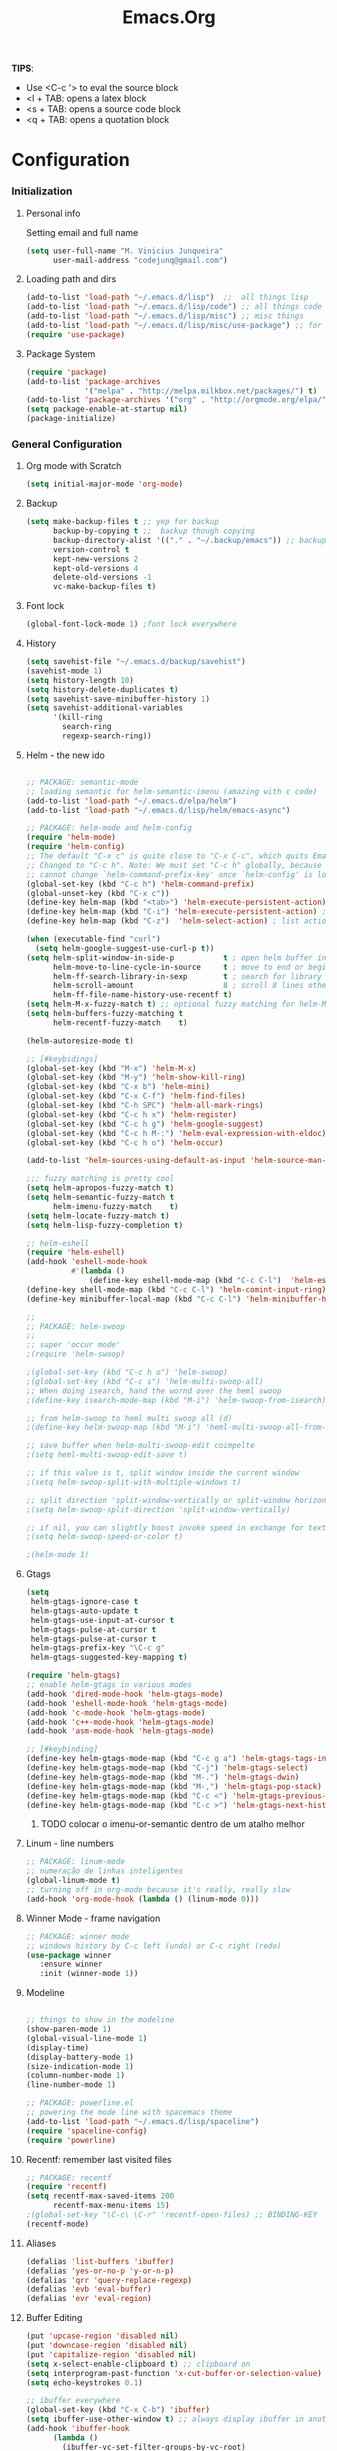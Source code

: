 #+TITLE: Emacs.Org
*TIPS*:
 - Use <C-c '> to eval the source block
 - <l + TAB: opens a latex block
 - <s + TAB: opens a source code block
 - <q + TAB: opens a quotation block
* Configuration
*** Initialization
**** Personal info
	 Setting email and full name
#+BEGIN_SRC emacs-lisp
(setq user-full-name "M. Vinicius Junqueira"
      user-mail-address "codejunq@gmail.com")
#+END_SRC
**** Loading path and dirs
#+BEGIN_SRC emacs-lisp
(add-to-list 'load-path "~/.emacs.d/lisp")  ;;  all things lisp
(add-to-list 'load-path "~/.emacs.d/lisp/code") ;; all things code
(add-to-list 'load-path "~/.emacs.d/lisp/misc") ;; misc things
(add-to-list 'load-path "~/.emacs.d/lisp/misc/use-package") ;; for use package
(require 'use-package)
#+END_SRC
**** Package System
#+BEGIN_SRC emacs-lisp
  (require 'package)
  (add-to-list 'package-archives
               '("melpa" . "http://melpa.milkbox.net/packages/") t)
  (add-to-list 'package-archives '("org" . "http://orgmode.org/elpa/") t)
  (setq package-enable-at-startup nil)
  (package-initialize)
#+END_SRC

*** General Configuration
**** Org mode with Scratch
#+BEGIN_SRC emacs-lisp
(setq initial-major-mode 'org-mode)
#+END_SRC

**** Backup
#+BEGIN_SRC emacs-lisp
  (setq make-backup-files t ;; yep for backup
        backup-by-copying t ;;  backup though copying
        backup-directory-alist '(("." . "~/.backup/emacs")) ;; backup directory
        version-control t
        kept-new-versions 2
        kept-old-versions 4
        delete-old-versions -1
        vc-make-backup-files t)

#+END_SRC

**** Font lock
#+begin_src emacs-lisp
  (global-font-lock-mode 1) ;font lock everywhere
#+end_src

**** History
#+BEGIN_SRC emacs-lisp
(setq savehist-file "~/.emacs.d/backup/savehist")
(savehist-mode 1)
(setq history-length 10)
(setq history-delete-duplicates t)
(setq savehist-save-minibuffer-history 1)
(setq savehist-additional-variables
	  '(kill-ring
		search-ring
		regexp-search-ring))
#+END_SRC
**** Helm - the new ido
#+BEGIN_SRC emacs-lisp

;; PACKAGE: semantic-mode
;; loading semantic for helm-semantic-imenu (amazing with c code)
(add-to-list 'load-path "~/.emacs.d/elpa/helm")
(add-to-list 'load-path "~/.emacs.d/lisp/helm/emacs-async")

;; PACKAGE: helm-mode and helm-config
(require 'helm-mode)
(require 'helm-config)
;; The default "C-x c" is quite close to "C-x C-c", which quits Emacs.
;; Changed to "C-c h". Note: We must set "C-c h" globally, because we
;; cannot change `helm-command-prefix-key' once `helm-config' is loaded.
(global-set-key (kbd "C-c h") 'helm-command-prefix)
(global-unset-key (kbd "C-x c"))
(define-key helm-map (kbd "<tab>") 'helm-execute-persistent-action) ; rebind tab to run persistent action
(define-key helm-map (kbd "C-i") 'helm-execute-persistent-action) ; make TAB works in terminal
(define-key helm-map (kbd "C-z")  'helm-select-action) ; list actions using C-z

(when (executable-find "curl")
  (setq helm-google-suggest-use-curl-p t))
(setq helm-split-window-in-side-p           t ; open helm buffer inside current window, not occupy whole other window
	  helm-move-to-line-cycle-in-source     t ; move to end or beginning of source when reaching top or bottom of source.
	  helm-ff-search-library-in-sexp        t ; search for library in `require' and `declare-function' sexp.
	  helm-scroll-amount                    8 ; scroll 8 lines other window using M-<next>/M-<prior>
	  helm-ff-file-name-history-use-recentf t)
(setq helm-M-x-fuzzy-match t) ;; optional fuzzy matching for helm-M-x
(setq helm-buffers-fuzzy-matching t
	  helm-recentf-fuzzy-match    t)

(helm-autoresize-mode t)

;; [#keybidings]
(global-set-key (kbd "M-x") 'helm-M-x)
(global-set-key (kbd "M-y") 'helm-show-kill-ring)
(global-set-key (kbd "C-x b") 'helm-mini)
(global-set-key (kbd "C-x C-f") 'helm-find-files)
(global-set-key (kbd "C-h SPC") 'helm-all-mark-rings)
(global-set-key (kbd "C-c h x") 'helm-register)
(global-set-key (kbd "C-c h g") 'helm-google-suggest)
(global-set-key (kbd "C-c h M-:") 'helm-eval-expression-with-eldoc)
(global-set-key (kbd "C-c h o") 'helm-occur)

(add-to-list 'helm-sources-using-default-as-input 'helm-source-man-pages)

;;; fuzzy matching is pretty cool
(setq helm-apropos-fuzzy-match t)
(setq helm-semantic-fuzzy-match t
	  helm-imenu-fuzzy-match    t)
(setq helm-locate-fuzzy-match t)
(setq helm-lisp-fuzzy-completion t)

;; helm-eshell
(require 'helm-eshell)
(add-hook 'eshell-mode-hook
		  #'(lambda ()
			  (define-key eshell-mode-map (kbd "C-c C-l")  'helm-eshell-history)))
(define-key shell-mode-map (kbd "C-c C-l") 'helm-comint-input-ring)
(define-key minibuffer-local-map (kbd "C-c C-l") 'helm-minibuffer-history)

;;
;; PACKAGE: helm-swoop
;;
;; super 'occur mode'
;(require 'helm-swoop)

;(global-set-key (kbd "C-c h o") 'helm-swoop)
;(global-set-key (kbd "C-c s") 'helm-multi-swoop-all)
;; When doing isearch, hand the wornd over the heml swoop
;(define-key isearch-mode-map (kbd "M-i") 'helm-swoop-from-isearch)

;; from helm-swoop to heml multi swoop all (d)
;(define-key helm-swoop-map (kbd "M-i") 'heml-multi-swoop-all-from-hel-swoop)

;; save buffer when helm-multi-swoop-edit coimpelte
;(setq heml-multi-swoop-edit-save t)

;; if this value is t, split window inside the current window
;(setq helm-swoop-split-with-multiple-windows t)

;; split direction 'split-window-vertically or split-window horizontally
;(setq helm-swoop-split-direction 'split-window-vertically)

;; if nil, you can slightly boost invoke speed in exchange for text color
;(setq helm-swoop-speed-or-color t)

;(helm-mode 1)

#+END_SRC
**** Gtags
 #+BEGIN_SRC emacs-lisp
(setq
 helm-gtags-ignore-case t
 helm-gtags-auto-update t
 helm-gtags-use-input-at-cursor t
 helm-gtags-pulse-at-cursor t
 helm-gtags-pulse-at-cursor t
 helm-gtags-prefix-key "\C-c g"
 helm-gtags-suggested-key-mapping t)

(require 'helm-gtags)
;; enable helm-gtags in various modes
(add-hook 'dired-mode-hook 'helm-gtags-mode)
(add-hook 'eshell-mode-hook 'helm-gtags-mode)
(add-hook 'c-mode-hook 'helm-gtags-mode)
(add-hook 'c++-mode-hook 'helm-gtags-mode)
(add-hook 'asm-mode-hook 'helm-gtags-mode)

;; [#keybinding]
(define-key helm-gtags-mode-map (kbd "C-c g a") 'helm-gtags-tags-in-this-function)
(define-key helm-gtags-mode-map (kbd "C-j") 'helm-gtags-select)
(define-key helm-gtags-mode-map (kbd "M-.") 'helm-gtags-dwin)
(define-key helm-gtags-mode-map (kbd "M-,") 'helm-gtags-pop-stack)
(define-key helm-gtags-mode-map (kbd "C-c <") 'helm-gtags-previous-history)
(define-key helm-gtags-mode-map (kbd "C-c >") 'helm-gtags-next-history)

#+END_SRC
****** TODO colocar o imenu-or-semantic dentro de um atalho melhor
**** Linum - line numbers
#+BEGIN_SRC emacs-lisp
;; PACKAGE: linum-mode
;; numeração de linhas inteligentes
(global-linum-mode t)
;; turning off in org-mode because it's really, really slow
(add-hook 'org-mode-hook (lambda () (linum-mode 0)))
#+END_SRC
**** Winner Mode - frame navigation

#+BEGIN_SRC emacs-lisp
;; PACKAGE: winner mode
;; windows history by C-c left (undo) or C-c right (redo)
(use-package winner
   :ensure winner
   :init (winner-mode 1))
#+END_SRC

**** Modeline
#+BEGIN_SRC emacs-lisp

;; things to show in the modeline
(show-paren-mode 1)
(global-visual-line-mode 1)
(display-time)
(display-battery-mode 1)
(size-indication-mode 1)
(column-number-mode 1)
(line-number-mode 1)

;; PACKAGE: powerline.el
;; powering the mode line with spacemacs theme
(add-to-list 'load-path "~/.emacs.d/lisp/spaceline")
(require 'spaceline-config)
(require 'powerline)
#+END_SRC
**** Recentf: remember last visited files
#+BEGIN_SRC emacs-lisp
;; PACKAGE: recentf
(require 'recentf)
(setq recentf-max-saved-items 200
	  recentf-max-menu-items 15)
;(global-set-key "\C-c\ \C-r" 'recentf-open-files) ;; BINDING-KEY
(recentf-mode)
#+END_SRC
**** Aliases
#+BEGIN_SRC emacs-lisp
(defalias 'list-buffers 'ibuffer)
(defalias 'yes-or-no-p 'y-or-n-p)
(defalias 'qrr 'query-replace-regexp)
(defalias 'evb 'eval-buffer)
(defalias 'evr 'eval-region)
#+END_SRC
**** Buffer Editing
#+BEGIN_SRC emacs-lisp
(put 'upcase-region 'disabled nil)
(put 'downcase-region 'disabled nil)
(put 'capitalize-region 'disabled nil)
(setq x-select-enable-clipboard t) ;; clipboard on
(setq interprogram-past-function 'x-cut-buffer-or-selection-value)
(setq echo-keystrokes 0.1)

;; ibuffer everywhere
(global-set-key (kbd "C-x C-b") 'ibuffer)
(setq ibuffer-use-other-window t) ;; always display ibuffer in another window
(add-hook 'ibuffer-hook
	  (lambda ()
		(ibuffer-vc-set-filter-groups-by-vc-root)
		(unless (eq ibuffer-sorting-mode 'alphabetic)
		  (ibuffer-do-sort-by-alphabetic))))

(setq ibuffer-formats
	  '((mark modified read-only vc-status-mini " "
		  (name 18 18 :left :elide)
		  " "
		  (size 9 -1 :right)
		  " "
		  (mode 16 16 :left :elide)
		  " "
		  (vc-status 16 16 :left)
		  " "
		  filename-and-process)))

#+END_SRC

**** Shell pop
#+BEGIN_SRC emacs-lisp
;; PACKAGE: shell-pop.el
;; terminal popup (:

(setq multi-term-program "/bin/zsh")
(add-hook 'term-mode-hook
		  (lambda ()
			(setq term-buffer-maximum-size 10000)))
(add-hook 'term-mode-hook
		  (lambda ()
			(setq show-trailing-whitespace nil)
			))

(autoload 'multi-term "multi-term" nil t)
(autoload 'multi-term-next "multi-term" nil t)
(defcustom term-unbind-key-list
  '("C-z" "C-x" "C-c" "C-h" "C-y" "<ESC>")
  "The key list that will need to be unbind."
  :type 'list
  :group 'multi-term)
(defcustom term-bind-key-alist
  '(
	("C-c C-c" . term-interrupt-subjob)
	("C-p" . previous-line)
	("C-n" . next-line)
	("C-s" . isearch-forward)
	("C-r" . isearch-backward)
	("C-m" . term-send-raw)
	("M-f" . term-send-forward-word)
	("M-b" . term-send-backward-word)
	("M-o" . term-send-backspace)
	("M-p" . term-send-up)
	("M-n" . term-send-down)
	("M-M" . term-send-forward-kill-word)
	("M-N" . term-send-backward-kill-word)
	("M-r" . term-send-reverse-search-history)
	("M-," . term-send-input)
	("M-." . comint-dynamic-complete))
  "The key alist that will need to be bind.
If you do not like default setup, modify it, with (KEY . COMMAND) format."
  :type 'alist
  :group 'multi-term)

(add-hook 'term-mode-hook
		  (lambda ()
			(define-key term-raw-map (kbd "C-y") 'term-paste)))

(require 'shell-pop)
(custom-set-variables
 ;; custom-set-variables was added by Custom.
 ;; If you edit it by hand, you could mess it up, so be careful.
 ;; Your init file should contain only one such instance.
 ;; If there is more than one, they won't work right.
 '(shell-pop-default-directory "/Users/kyagi/git")
 '(shell-pop-shell-type (quote ("multi-term" "*multi-term*" (lambda nil (ansi-term shell-pop-term-shell)))))
 '(shell-pop-term-shell "/bin/zsh")
 '(shell-pop-universal-key "C-c t")       ;ATALHO QUE EU VOU USAR (como nao sei se vou usar muito porque nao tem tab completion, entao fica nesse, C-t eh muito pessoal)
 '(shell-pop-window-size 30)
 '(shell-pop-full-span t)
 '(shell-pop-window-position "top"))
;; o pacote assim eh bao demais hein (poderia ter um para capturar ideias)
;; tipo um org capture
;; PRECISO VER: nao possui tab completion, pode ser um projeto
;; que para que eu traga um tab completion nesse term no emacs
#+END_SRC
**** Electric Pair: auto complete for 'pars chars'

#+BEGIN_SRC emacs-lisp
;; PACKAGE: eletric-pair.mode
;; Auto-complete of symbols like (), {}, []
;(electric-pair-mode 1) ;; novo auto pair
;; make electric-pair-mode work on more brackets
(setq electric-pair-pairs '(
							(?\" . ?\")
							(?\{ . ?\})
							) )
#+END_SRC

**** Uniquify: unique buffer names
#+BEGIN_SRC emacs-lisp
(use-package uniquify
  :config
  (setq uniquify-buffer-name-style 'post-forward-angle-brackets))
#+END_SRC

**** Abbrevs

#+BEGIN_SRC emacs-lisp
(setq abbrev-file-name "~/.emacs.d/data/abbrev_defs") ;; database of abbrevs
(setq abbrev-mode t
	  save-abbrevs t)
(when (file-exists-p abbrev-file-name)
  (quietly-read-abbrev-file))
(add-hook 'kill-emacs-hook
		  'write-abbrev-file)
;; hippie-expand is as better version of dabbrev-expand.
;; While dabbrev-expand searches fo words you already types, in current;; buffers and others buffer , hippie-expands includes more sources.
;; such as filenames. kill ring...
(global-set-key (kbd "M-/") 'hippie-expand) ;; replace dabbrev-expand
(setq
 hippie-expand-try-functions-list
 '(try-expand-dabbrev ;; try to expand word dynamically, searching the current buffer.
   try-expand-dabbrev-all-buffers ;; try to expand word dynamically, searching all other buffers
   try-expand-dabbrev-from-kill ;; try to expand word dynamically, searching the kill ring
   try-complete-file-name-partially ;; try to compelte text as a file name, as many characters as unique
   try-complete-file-name ;; tryu to complete text as file name.
   try-expand-all-abbrevs ;; try to expand word before point according ot all abbrev tables
   try-expand-list ;; try to coimplete the cuyrrent line to an entire line in the buffer
   try-expand-line ;; try to complete teh current line to an entire line in the buffer
   try-complete-lisp-symbol-partially ;; try to coimplete as an emacs lisp symbol,
   try-complete-lisp-symbol))

(require 'expand-region)
(global-key-binding (kbd "M-m") 'er/expand-region)
#+END_SRC
**** Undo Tree
#+BEGIN_SRC emacs-lisp
;; PACKAGE: undo-tree
;; visualize all the undo things done in a buffer in a tree view like
  (use-package undo-tree
	:ensure undo-tree
	:diminish undo-tree-mode
	:init
	(progn
	  (global-undo-tree-mode)
	  (setq undo-tree-visualizer-timestamps t)
	  (setq undo-tree-visualizer-diff t)))
#+END_SRC
**** Terminal Configuration
#+BEGIN_SRC emacs-lisp
(add-hook 'term-mode-hook       ;because of autopair
  #'(lambda () (setq autopair-dont-activate t)))
#+END_SRC
**** Dimish: less names in modeline
#+BEGIN_SRC emacs-lisp
(when (require 'diminish nil 'noerror)
  (eval-after-load "yas"
	'(diminish 'yas/minor-mode "yaS"))
  (eval-after-load "autopair"
	'(diminish 'autopair-mode "()")))
(eval-after-load 'simple
	'(progn
	   ;; diminish auto-fill-mode
	   (diminish 'auto-fill-function)
	   (diminish 'visual-line-mode)))
(when (require 'diminish nil 'noerror)
  (eval-after-load "company"
	  '(diminish 'company-mode "comp"))
  (eval-after-load "abbrev"
	'(diminish 'abbrev-mode "abbrv"))
 (eval-after-load "helm"
	'(diminish 'helm-mode "helm"))
 (eval-after-load "Irony"
	'(diminish 'irony-mode "iry"))
(add-hook 'emacs-lisp-mode-hook
  (lambda()
	(setq mode-name "el")))
(add-hook 'auto-fill-mode-hook
  (lambda()
	(setq mode-name "fill"))))
#+END_SRC
**** Highlight ()
#+BEGIN_SRC emacs-lisp
	 (add-hook 'highlight-parentheses-mode-hook
		  '(lambda ()
			 (setq autopair-handle-action-fns
				   (append
					(if autopair-handle-action-fns
						autopair-handle-action-fns
					  '(autopair-default-handle-action))
					'((lambda (action pair pos-before)
						(hl-paren-color-update)))))))

(define-globalized-minor-mode global-highlight-parentheses-mode
  highlight-parentheses-mode
  (lambda ()
	(highlight-parentheses-mode t))
  global-highlight-parentheses-mode t)
#+END_SRC

**** CTags
#+BEGIN_SRC emacs-lisp
 (setq path-to-ctags "/usr/bin/ctags"); <-- your ctags path here
  (defun create-tags (dir-name)
	 "Create tags file."
	 (interactive "DDirectory: ")
	 (eshell-command
	  (format "find %s -type f -name \"*.[ch]\" | etags -" dir-name)))

(defadvice find-tag (around refresh-etags activate)
   "Rerun etags and reload tags if tag not found and redo find-tag.
   If buffer is modified, ask about save before running etags."
  (let ((extension (file-name-extension (buffer-file-name))))
	(condition-case err
	ad-do-it
	  (error (and (buffer-modified-p)
		  (not (ding))
		  (y-or-n-p "Buffer is modified, save it? ")
		  (save-buffer))
		 (er-refresh-etags extension)
		 ad-do-it))))

  (defun er-refresh-etags (&optional extension)
  "Run etags on all peer files in current dir and reload them silently."
  (interactive)
  (shell-command (format "etags *.%s" (or extension "el")))
  (let ((tags-revert-without-query t))  ; don't query, revert silently
	(visit-tags-table default-directory nil)))
#+END_SRC
**** Visual Bookmarks using mouse
#+BEGIN_SRC emacs-lisp
;; PACKAGE: bm
;; visual bookmarks
(require 'bm)
;; um clica na margem (onde tem o número de linha) e bookmark aquela linha
;; utiliza o botão de rolagem do mouse para andar entre os bookmarks.
(global-set-key (kbd "<left-fringe> <mouse-5>") 'bm-next-mouse)
(global-set-key (kbd "<left-fringe> <mouse-4>") 'bm-previous-mouse)
(global-set-key (kbd "<left-fringe> <mouse-1>") 'bm-toggle-mouse)
#+END_SRC
**** Clipboard
#+BEGIN_SRC emacs-lisp
;; Save whatever’s in the current (system) clipboard before
;; replacing it with the Emacs’ text.
;; https://github.com/dakrone/eos/blob/master/eos.org
(setq save-interprogram-paste-before-kill t)
#+END_SRC
**** Desktop Save
	 saving the last frame/windows/buffers configurations
#+BEGIN_SRC emacs-lisp

;; from https://github.com/dakrone/eos/blob/master/eos-core.org
(desktop-save-mode 1)
(setq desktop-restore-eager 1)
(setq desktop-files-not-to-save "\\(^/[^/:]*:\\|(ftp)$\\|KILL\\)")
(setq desktop-restore-frames nil)
#+END_SRC
**** goodbye, suspend fucking frame
#+BEGIN_SRC emacs-lisp

(global-unset-key (kbd "C-z"))

(global-set-key (kbd "C-z C-z") 'my-suspend-frame)

(defun my-suspend-frame ()
  "In a GUI environment, do nothing; otherwise `suspend-frame'."
  (interactive)
  (if (display-graphic-p)
      (message "suspend-frame disabled for graphical displays.")
    (suspend-frame)))
#+END_SRC

*** Editing file
**** Searching
#+BEGIN_SRC emacs-lisp
 (setq search-default-mode #'char-fold-to-regexp)
#+END_SRC
**** Align by whitespace
#+BEGIN_SRC emacs-lisp
(defun align-whitespace (start end)
  "Align columns by whitespace"
  (interactive "r")
  (align-regexp start end
				"\\(\\s-*\\)\\s-" 1 0 t))
#+END_SRC
**** Mark Ring
#+BEGIN_SRC emacs-lisp
(setq global-mark-ring-max 5000
	  mark-ring-max 5000
	  mode-require-final-newline t
	  )
#+END_SRC
**** Indentation e newline

#+BEGIN_SRC emacs-lisp
(setq c-default-style "linux";; linux style baby
		c-basic-offset 4
		tab-width      4)
;;(global-set-key (kbd "RET") 'newline-and-indent)

;; PACKAGE: clean-indent-mode
;; remove tralling whitespace
(require 'clean-aindent-mode)
(add-hook 'prog-mode-hook 'clean-aindent-mode)

;; PACKAGE: dtrt-indent
;; maitain indentation for files
(require 'dtrt-indent)
(dtrt-indent-mode 1)
(setq dtrt-indent-verbosity 0)          ;turn off anoying message about identation

;; PACKAGE: ws-butler
(require 'ws-butler)
(add-hook 'c-mode-common-hook 'ws-butler-mode)

;; show unncessary whitespace that can mess up your diff
(add-hook 'prog-mode-hook
(lambda () (interactive) (setq show-trailing-whitespace 1)))

;; set appearance of a tab that is represented by 4 spaces
(setq-default tab-width 4)
(delete-selection-mode)
#+END_SRC
**** Kill ring
#+BEGIN_SRC emacs-lisp
(setq kill-ring-max 5000                     ;increase kill ring capacity
	  kill-whole-line t
	  )                     ;if NIL, kil lwhole line and ove the next line up
#+END_SRC

**** Defuns editing text files
#+BEGIN_SRC emacs-lisp
  (defcustom prelude-indent-sensitive-modes
    '(coffee-mode python-mode slim-mode haml-mode yalm-mode)
    "Modes for whith auto-indenting is suppressed."
    :type 'list)

  (defun indent-region-or-buffer ()
    "Indent a region if selected, otherwise the whole buffer."
    (interactive)
    (unless (member major-mode prelude-indent-sensitive-modes)
      (save-excursion
        (if (region-active-p)
            (progn
              (indent-region (region-beginning) (region-end))
              (message "Indented selected region"))
          (progn
            (indent-buffer)
            (message "Indented Buffer.")))
        (whitespace-cleanup))))

  (defun kill-default-buffer ()
    "Kill the currently active buffer -- set to C-x so that users are not asked which buffer they want to kill."
    (interactive)
    (let (kill-buffer-query-functions) (kill-buffer)))

  ;;smart openline
  (defun prelude-smart-open-line (arg)
    "Insert an empty line after the current line.
   Position the cursor at its beginning, according to the current mode
   With a prefix ARG open line above the current line."
    (interactive "P")
    (if arg
        (prelude-smart-open-line-above)
      (progn
        (move-end-of-line nil)
        (newline-and-indent))))

;; [#keybinding]
  (global-set-key (kbd "C-c i") 'indent-region-or-buffer)
  (global-set-key (kbd "C-x k") 'kill-default-buffer)
  (global-set-key (kbd "C-o") 'prelude-smart-open-line)

#+END_SRC
sda
**** :OFF: yank highlight
	  :OFF: its broken
#+BEGIN_SRC emacs-lisp
;; Package for when you yank (paste) something, the yanked (pasted) region will be highlighted
;;(require 'volatile-highlights)
;;(volatile-highlights-mode t)
#+END_SRC

**** Smart parens
#+BEGIN_SRC emacs-lisp
;; PACKAGE: smartparens-config
(require 'smartparens-config)
(setq sp-base-key-bindings 'paredit)
(setq sp-autoskip-closing-pair 'always)
(setq sp-hybrid-kill-entire-symbol nil)
(sp-use-smartparens-bindings)
(show-smartparens-global-mode +1)
(smartparens-global-mode 1)

;; whenr press RET, the curly braces automatically
;; add another newline
(sp-with-modes '(c-mode c++mode)
			   (sp-local-pair "{" nil :post-handlers '(("||\n[i]" "RET")))
			   (sp-local-pair "/*" "*/" :post-handlers '((" | " "SPC")
															 ("* ||\n[i]" "RET"))))



#+END_SRC

**** Revert Mode - para quando merda acontece
#+BEGIN_SRC emacs-lisp
(global-auto-revert-mode)
#+END_SRC
**** Highlight current line
#+BEGIN_SRC emacs-lisp
(global-hl-line-mode)
#+END_SRC
**** Multiples cursors
#+BEGIN_SRC emacs-lisp
;; PACKAGE: multiple-cursors with mouse-
(require 'multiple-cursors)
(global-unset-key (kbd "M-<down-mouse-1>"))
(global-set-key (kbd "M-<mouse-1>") 'mc/add-cursor-on-click)
#+END_SRC
**** :OFF: Typing speed
	 :OFF: because it`s pretty lame `
#+BEGIN_SRC emacs-lisp
(require 'speed-type)
#+END_SRC
**** Markdown mode

#+BEGIN_SRC emacs-lisp
;; PACKAGE: markdown mode
(autoload 'markdown-mode "markdown-mode"
	   "Majoir ode for editing markdown files" t)
;; (add-to-list 'auto-mode-alist  '("\\.text\\'" . markdown-mode))
;; (add-to-list 'auto-mode-alist  '("\\.text\\'" . markdown-mode))
(add-to-list 'auto-mode-alist '("\\.markdown\\'" . markdown-mode))
(add-to-list 'auto-mode-alist  '("\\.md\\'" . markdown-mode))
#+END_SRC
**** Ispell + Abbrev
#+BEGIN_SRC emacs-lisp
;; snippet found in: http://endlessparentheses.com/ispell-and-abbrev-the-perfect-auto-correct.html
(define-key ctl-x-map "\C-i"
  #'endless/ispell-word-then-abbrev)

(defun endless/simple-get-word ()
  (car-safe (save-excursion (ispell-get-word nil))))

(defun endless/ispell-word-then-abbrev (p)
  "Call `ispell-word', then create an abbrev for it.
With prefix P, create local abbrev. Otherwise it will
be global.
If there's nothing wrong with the word at point, keep
looking for a typo until the beginning of buffer. You can
skip typos you don't want to fix with `SPC', and you can
abort completely with `C-g'."
  (interactive "P")
  (let (bef aft)
	(save-excursion
	  (while (if (setq bef (endless/simple-get-word))
				 ;; Word was corrected or used quit.
				 (if (ispell-word nil 'quiet)
					 nil ; End the loop.
				   ;; Also end if we reach `bob'.
				   (not (bobp)))
			   ;; If there's no word at point, keep looking
			   ;; until `bob'.
			   (not (bobp)))
		(backward-word)
		(backward-char))
	  (setq aft (endless/simple-get-word)))
	(if (and aft bef (not (equal aft bef)))
		(let ((aft (downcase aft))
			  (bef (downcase bef)))
		  (define-abbrev
			(if p local-abbrev-table global-abbrev-table)
			bef aft)
		  (message "\"%s\" now expands to \"%s\" %sally"
				   bef aft (if p "loc" "glob")))
 (user-error "No typo at or before point"))))

(setq save-abbrevs 'silently)
(setq-default abbrev-mode t)

#+END_SRC

**** Hungry Delete
     Delete space (no matter how much) with Ctrl+D
#+BEGIN_SRC emacs-lisp
(require 'hungry-delete)
(global-hungry-delete-mode)
#+END_SRC
**** :OFF: Beacon - find your damn cursor
	 :OFF: good idea but i never used
#+BEGIN_SRC emacs-lisp
;; this help alot in big monitors
;;(require 'beacon)
;;(setq beacon-push-mark 35)
;;(beacon-mode 1)
#+END_SRC

**** Fast searching with Swiper (helm backend)
	 Uses swiper instead of isearch
#+BEGIN_SRC emacs-lisp
;; [#keybinding]
  (global-set-key "\C-r" 'swiper)
  (global-set-key "\C-s" 'swiper)
#+END_SRC
**** Creating parent directory
	 Function i found in
	 https://iqbalansari.github.io/blog/2014/12/07/automatically-create-parent-directories-on-visiting-a-new-file-in-emacs/
#+BEGIN_SRC emacs-lisp
(defun my-create-non-existent-directory ()
      (let ((parent-directory (file-name-directory buffer-file-name)))
        (when (and (not (file-exists-p parent-directory))
                   (y-or-n-p (format "Directory `%s' does not exist! Create it?" parent-directory)))
          (make-directory parent-directory t))))
(add-to-list 'find-file-not-found-functions #'my-create-non-existent-directory)

#+END_SRC
*** Buffers
**** Scratch Buffer
#+BEGIN_SRC emacs-lisp
;; persistent-scratch, things i put in scratch buffer will remain to the ends of time
(use-package persistent-scratch
  :config
  (persistent-scratch-setup-default))
#+END_SRC
*** Theming and visual configuration
#+BEGIN_SRC emacs-lisp
;; breadcrumb to help find bugs
(message "%s" "[init file]Setting emacs theming and fonts")
(spaceline-spacemacs-theme)
#+END_SRC
**** Fonts and smooth scroll
#+BEGIN_SRC emacs-lisp
(set-frame-font  "inconsolata-14")
;; scrolling to always be a line at a time
(setq scroll-conservatively 10000)
#+END_SRC
**** frame title and flymake highlight
#+BEGIN_SRC emacs-lisp
;; Frame Title Bar with full path of file
(setq-default
 frame-title-format
 (list '((buffer-file-name " %f" (dired-directory
				  dired-directory
				  (revert-buffer-function " %b"
							  ("%b - dir: " default-directory)))))))

;; colors used by flymake error and warn line
(custom-set-faces
 '(flymake-errline ((((class color)) (:underline "red"))))
 '(flymake-warnline ((((class color)) (:underline "yellow")))))
#+END_SRC
**** Font Lock for keywords

#+BEGIN_SRC emacs-lisp
(add-hook 'c-mode-common-hook
			   (lambda ()
				(font-lock-add-keywords nil
				 '(("\\<\\(FIXME\\|TODO\\|BUG\\|HACK\\|TIP\\|FUCKOFF\\):" 1
font-lock-warning-face t)))))

#+END_SRC

**** Colors/Theme, a lot of colors
#+BEGIN_SRC emacs-lisp
;; i really dont know why i doing this add-to-list again
(add-to-list 'custom-theme-load-path "/home/mvjunq/.emacs.d/elpa")
;(load-theme 'sanityinc-solarized-light t)
(load-theme 'spacemacs-dark t)
;; (load-theme solarized-light t)
;(load-theme 'base16-monokai-dark)
#+END_SRC

**** Set cursor color (i hate the default color on solarized)
#+BEGIN_SRC emacs-lisp
(set-cursor-color "#c75100")
#+END_SRC
*** Programming
**** C/C++
***** Compilation
#+BEGIN_SRC emacs-lisp

;; PACKAGE: compile
;; uses the actual directory
(require 'compile)
;; snippet found in http://endlessparentheses.com/better-compile-command.html
;; This gives a regular `compile-command' prompt.
(define-key prog-mode-map [C-f5] #'compile)
;; This just compiles immediately.
(define-key prog-mode-map [f5]
  #'endless/compile-please)
;; I'm not scared of saving everything.
(setq compilation-ask-about-save nil)
;; Stop on the first error.
(setq compilation-scroll-output 'next-error)
;; Don't stop on info or warnings.
(setq compilation-skip-threshold 2)

(defcustom endless/compile-window-size 105
  "Width given to the non-compilation window."
  :type 'integer
  :group 'endless)

(defun endless/compile-please (comint)
  "Compile without confirmation.
With a prefix argument, use comint-mode."
  (interactive "P")
  ;; Do the command without a prompt.
  (save-window-excursion
	(compile (eval compile-command) (and comint t)))
  ;; Create a compile window of the desired width.
  (pop-to-buffer (get-buffer "*compilation*"))
  (enlarge-window
   (- (frame-width)
	  endless/compile-window-size
	  (window-width))
   'horizontal))

(add-hook 'c-mode-hook
		   (lambda ()
		 (unless (file-exists-p "Makefile")
		   (set (make-local-variable 'compile-command)
					;; emulate make's .c.o implicit pattern rule, but with
					;; different defaults for the CC, CPPFLAGS, and CFLAGS
					;; variables:
					;; $(CC) -c -o $@ $(CPPFLAGS) $(CFLAGS) $<
			(let ((file (file-name-nondirectory buffer-file-name)))
					  (format "%s -c -o %s.o %s %s %s"
							  (or (getenv "CC") "gcc")
							  (file-name-sans-extension file)
							  (or (getenv "CPPFLAGS") "-DDEBUG=9")
							  (or (getenv "CFLAGS") "-ansi -pedantic -Wall -g")
				  file))))))
#+END_SRC
***** ggtags :OFF:

	  off because of a error in minor mode with org mode
	  ggtags, or ctags???
+BEGIN_SRC emacs-lisp
;; dired vai mostrar as tags
	  (add-hook 'dired-mode-hook 'ggtags-mode)
	  (add-hook 'c-mode-common-hook
	  (lambda ()
	  (when (derived-mode-p 'c-mode 'c++-mode 'java-mode 'asm-mode)
	  (ggtags-mode 1))))
+END_SRC

***** GDB - gnu debugger, (quase best) debugger (oi slime)
#+BEGIN_SRC emacs-lisp
;; gdb-many-windows (múltiplas janelas ao usar o gdb)
(setq
 gdb-many-windows t
 gdb-show-main t)                        ;non-nil means display souce file containing the main routine ate startup)
#+END_SRC
***** Irony Mode - backend para autocomplete
#+BEGIN_SRC emacs-lisp

(add-hook 'c++-mode-hook 'irony-mode)
(add-hook 'c-mode-hook 'irony-mode)
(add-hook 'objc-mode-hook 'irony-mode)
;; replace the `completion-at-point' and `complete-symbol' bindings in
;; irony-mode's buffers by irony-mode's function

(defun my-irony-mode-hook ()
  (define-key irony-mode-map [remap completion-at-point]
	'irony-completion-at-point-async)
  (define-key irony-mode-map [remap complete-symbol]
	'irony-completion-at-point-async))
(add-hook 'irony-mode-hook 'my-irony-mode-hook)
(add-hook 'irony-mode-hook 'irony-cdb-autosetup-compile-options)

(eval-after-load 'company
  '(add-to-list 'company-backends 'company-irony))
;; (optional) adds CC special commands to 'company-begin-commands' in order to
;; trigger completion at interest places, such as after scope operator

(add-hook 'irony-mode-hook 'company-irony-setup-begin-commands)
(add-hook 'irony-mode-hook 'irony-eldoc)
#+END_SRC
****** Defuns

#+BEGIN_SRC emacs-lisp
;; (optional) bind TAB for indent or complete
(defun irony--check-expastion()
  (save-excursion
	(if (looking-at- "\\_>") t
	  (backward-char 1)
	  (if (looking-at "\\.") t
	(backward-char 1)
	(if (looking-at "->") t nil)))))

(defun irony--indent-or-complete ()
  (interactive)
  (cond ((and (not (use-region-p))
		  (irony--check-expastion))
	 (message "complete")
	 (company-complete-common))
	(t
	 (message "indent")
	 (call-interactively 'c-indent-line-or-region))))
(defun irony-mode-keys ()
  "modify keymaps used by irony-mode"

  (local-set-key (kbd "TAB") 'irony--ident-or-complete)
  (local-set-key [tab] 'irony--indent-or-complete))
(add-hook 'c-mode-common-hook 'irony-mode-keys)

;; company-quick-help (mostra ajuda em indle)
(company-quickhelp-mode 1)      ;

#+END_SRC
***** Eldoc - helpdoce no bufferline
#+BEGIN_SRC emacs-lisp
;;(setq c-eldoc-includes "`pkg-config gtk+-2.0 --cflags``-I./ -I../' ")
(add-to-list 'load-path "elpa/c-eldoc")
(add-hook 'c-mode-hook 'c-turn-on-eldoc-mode)
#+END_SRC
***** Auto Complete com backend do irony+company
#+BEGIN_SRC emacs-lisp
;; (optional) adds CC special commands to `company-begin-commands' in order to
;; trigger completion at interesting places, such as after scope operator
;;     std::|
(add-hook 'irony-mode-hook 'company-irony-setup-begin-commands)
(eval-after-load 'company
  '(add-to-list 'company-backends 'company-irony))
#+END_SRC

***** Flycheck+irony
#+BEGIN_SRC emacs-lisp
(eval-after-load 'flycheck
  '(add-to-list 'flycheck-checkers 'irony))
#+END_SRC

***** Semantic mode

#+BEGIN_SRC emacs-lisp
;; PACKAGE: sematic (deja-vu?)
;; adiciona algumas libs para termos um contexto semântico
(require 'semantic)
(global-semanticdb-minor-mode 1)
(global-semantic-idle-scheduler-mode 1)
;; add new load path
(semantic-add-system-include "/usr/local/include")
(semantic-add-system-include "~/linux/include")
(global-semantic-idle-summary-mode 1) ;; show functions args in minibuffer
(global-semantic-stickyfunc-mode 1) ;; show in the top of file the funcion you are in
(semantic-add-system-include "~/linux/kernel")
(semantic-add-system-include "~/linux/include")
(semantic-mode 1)
#+END_SRC
***** Hooks
#+BEGIN_SRC emacs-lisp
;; now i use from every programming mode
(add-hook 'prog-mode-hook
			   (lambda ()
				(font-lock-add-keywords nil
				 '(("\\<\\(FIXME\\|TODO\\|BUG\\):" 1 font-lock-warning-face t)))))
#+END_SRC
***** :OFF: Functions args (tooptip for include headers in /usr/include)
#+BEGIN_SRC emacs-lisp
;;(fa-config-default)
;;(add-to-list 'company-backends '(company-irony company-yasnippet))
;;(define-key c-mode-map  [(contrl tab)] 'moo-complete)
;;(define-key c++-mode-map  [(control tab)] 'moo-complete)
;;(define-key c-mode-map (kbd "M-o")  'fa-show)
;;(define-key c++-mode-map (kbd "M-o")  'fa-show)
#+END_SRC
***** :OFF: company-c-headers (auto complete para cabeçalhos)

#+BEGIN_SRC emacs-lisp
;;(add-to-list 'company-backends 'company-c-headers)
;;(add-to-list 'company-c-headers-path-user "/usr/lib/gcc/x86_64-unknown-linux-gnu/5.3.0/../../../../include/c++/5.3.0")
;;(add-to-list 'company-c-headers-path-userm "/usr/include/")
;;(add-to-list 'company-c-headers-path-user "/usr/include/c++")
#+END_SRC

***** :OFF: Helm-dash
	  Dash do mac sabe? Agora no emacs
	  obs:não funciona por algum motivo referente a instalação
#+BEGIN_SRC emacs-lisp
;;	(require 'eieio) ;; because of a bug in helm-dash
;;  (use-package helm-dash
;;   :ensure t
;;   :bind (("C-c D" . helm-dash))
;;   :init
;;   (setq helm-dash-common-docsets '("ElasticSearch")
;;         helm-dash-min-length 2)
;;   :config
;;   (defun eos/use-java-docset ()
;;     (setq-local helm-dash-docsets '("Java")))
;;   (defun eos/use-elisp-docset ()
;;     (setq-local helm-dash-docsets '("Emacs Lisp")))
;;   (add-hook 'java-mode-hook #'eos/use-java-docset)
;;  (add-hook 'emacs-lisp-mode-hook #'eos/use-elisp-docset))


#+END_SRC

**** Emacs Lisp
***** eldoc and rainbow delimiters
#+BEGIN_SRC emacs-lisp
  ;; PACKAGE: eldoc
  ;; helpdoc in minibuffer line
  (use-package "eldoc"
    :commands turn-on-eldoc-mode
    :init
    (progn
    (add-hook 'emacs-lisp-mode-hook 'turn-on-eldoc-mode)
    (add-hook 'lisp-interaction-mode-hook 'turn-on-eldoc-mode)
    (add-hook 'ielm-mode-hook 'turn-on-eldoc-mode)))
  ;; rainbow delimiters:
  ;; PACKAGE: rainbow-delimiters: syntax highlight para ()
  (require 'rainbow-delimiters)
  (add-hook 'clojure-mode-hook 'rainbow-delimiters-mode)
  (add-hook 'elisp-mode-hook 'rainbow-delimiters-mode)
  (add-hook 'after-init-hook 'global-company-mode)
  (add-hook 'org-mode 'rainbow-delimiters-mode)
#+END_SRC
**** Jumping and searching code
	  <C-c .> = find-function-at-point
	  <C-c f> = find-function
#+BEGIN_SRC emacs-lisp
(define-key emacs-lisp-mode-map (kbd "C-c .") 'find-function-at-point)
(bind-key "C-c f" 'find-function)
#+END_SRC
**** Python
#+BEGIN_SRC emacs-lisp
;; JEDI
(use-package jedi
  :ensure t
  :init
  (add-hook 'python-mode-hook 'jedi:setup)
  (add-hook 'python-mode-hook 'jedi:ac-setup)
  (setq jedi:complete-on-dot t))
;; elpy is cool
(use-package elpy
:ensure t
:config
(elpy-enable))
;; for jedi backend
(add-to-list 'company-backends 'company-jedi)
(add-to-list 'company-backends '(company-jedi company-files))

;;flycheck with elpy, not flymake
(when (require 'flycheck nil t)
	(setq elpy-modules (delq 'elpy-module-flymake elpy-modules))
	(add-hook 'elpy-mode-hook 'flycheck-mode))

;; pep8
(require 'py-autopep8)
(add-hook 'elpy-mode-hook 'py-autopep8-enable-on-save)
#+END_SRC
***** Hasktags
	  Use the M-. luke11
#+BEGIN_SRC emacs-lisp
(let ((my-cabal-path (expand-file-name "~/.cabal/bin")))
  (setenv "PATH" (concat my-cabal-path path-separator (getenv "PATH")))
  (add-to-list 'exec-path my-cabal-path))
(custom-set-variables '(haskell-tags-on-save t))
#+END_SRC

***** Indentation
#+BEGIN_SRC emacs-lisp
;;(add-to-list 'load-path "home/mvjunq/.emacs.d/lisp/misc/structured-haskell-mode/elisp/")
;;(require 'shm)
;;(add-hook 'haskell-mode-hook #'structured-haskell-mode)
#+END_SRC
***** Cabal REPL
#+BEGIN_SRC emacs-lisp
(custom-set-variables '(haskell-process-type 'cabal-repl))
#+END_SRC

***** Keybiddings
#+BEGIN_SRC emacs-lisp

;; Haskell compilation mode
(eval-after-load 'haskell-mode
  '(define-key haskell-mode-map (kbd "C-c C-o") 'haskell-compile))
(eval-after-load 'haskell-cabal
 '(define-key haskell-cabal-mode-map (kbd "C-c C-o") 'haskell-compile))
(custom-set-variables
  '(haskell-process-suggest-remove-import-lines t)
  '(haskell-process-auto-import-loaded-modules t)
  '(haskell-process-log t))
(eval-after-load 'haskell-mode '(progn
  (define-key haskell-mode-maps (kbd "C-c C-l") 'haskell-process-load-or-reload)
  (define-key haskell-mode-map (kbd "C-c C-z") 'haskell-interactive-switch)
  (define-key haskell-mode-map (kbd "C-c C-n C-t") 'haskell-process-do-type)
  (define-key haskell-mode-map (kbd "C-c C-n C-i") 'haskell-process-do-info)
  (define-key haskell-mode-map (kbd "C-c C-n C-c") 'haskell-process-cabal-build)
  (define-key haskell-mode-map (kbd "C-c C-n c") 'haskell-process-cabal)))
(eval-after-load 'haskell-cabal '(progn
  (define-key haskell-cabal-mode-map (kbd "C-c C-z") 'haskell-interactive-switch)
  (define-key haskell-cabal-mode-map (kbd "C-c C-k") 'haskell-interactive-mode-clear)
  (define-key haskell-cabal-mode-map (kbd "C-c C-c") 'haskell-process-cabal-build)
  (define-key haskell-cabal-mode-map (kbd "C-c c") 'haskell-process-cabal)))
#+END_SRC

***** GHC-mod
#+BEGIN_SRC emacs-lisp

(let ((my-cabal-path (expand-file-name "~/.cabal/bin")))
  (setenv "PATH" (concat my-cabal-path ":" (getenv "PATH")))
  (add-to-list 'exec-path my-cabal-path))
#+END_SRC

**** Aggressive Indent - WARNING: really agressive

#+BEGIN_SRC emacs-lisp
(add-hook 'emacs-lisp-mode-hook #'aggressive-indent-mode)
;;(add-hook 'clojure-mode-hook #'aggressive-indent-mode)
;;(add-hook 'ruby-mode-hook #'aggressive-indent-mode) ;; dont use ruby mode too often (since 2009)
;;(add-hook 'cc'-mode-hook #'aggressive-indent-mode) ;; brokes everyone mode which works on identation
#+END_SRC

**** Zeal on point
	 Zeal is cool, Zeal is nice (but very slow)
#+BEGIN_SRC emacs-lisp
(global-set-key "\C-cd" 'zeal-at-point)
#+END_SRC
**** Yasnippet
#+begin_src emacs-lisp
;; PACKAGE: yasnippet
;; yet another snippet mode
(yas-global-mode 1)
#+END_SRC
**** Fycheck
	 Flycheck - syntax checking on background
#+BEGIN_SRC emacs-lisp
  (add-hook 'after-init-hook #'global-flycheck-mode)
  ;; using tooltip
  (eval-after-load 'flycheck
    '(custom-set-variables
     '(flycheck-display-errors-function #'flycheck-pos-tip-error-messages)))
  (with-eval-after-load 'flycheck
    (flycheck-pos-tip-mode))
  (add-hook 'c-mode-hook 'flycheck-mode)
  (add-hook 'c++-mode-hook 'flycheck-mode)
  (eval-after-load 'flycheck
    '(add-hook 'flycheck-mode-hook #'flycheck-irony-setup))
  (setq flycheck-check-syntax-automatically '(mode-enabled save))
#+END_SRC
***** Flycheck e helm (i hate tooltips)
#+BEGIN_SRC emacs-lisp
(require 'helm-flycheck) ;; Not necessary if using ELPA package
(eval-after-load 'flycheck
  '(define-key flycheck-mode-map (kbd "C-c ! h") 'helm-flycheck))
#+END_SRC
**** Company Mode: autocomplete on steroids
#+BEGIN_SRC emacs-lisp
;; PACKAGE: company-mode
;; auto complete feature
(require 'company)
(require 'cc-mode)
(add-hook 'after-init-hook 'global-company-mode)
(setq company-backends (delete 'company-semantic company-backends))
(define-key c-mode-map  [(tab)] 'company-complete)
(define-key c++-mode-map  [(tab)] 'company-complete)
;;(add-to-list 'company-c-headers-path-user "/usr/include/c++") ;eu posso colocar mais include aqui neh?:git
#+END_SRC

***** Default Colors


	  *Código abaixo não faz sentido em não funcionar*

	  (require 'color)
	  let ((bg (face-attribute 'default :background)))
	  custom-set-faces
	  `(company-tooltip ((t (:inherit default :background ,(color-lighten-name bg 2)))))
	  `(company-scrollbar-bg ((t (:background ,(color-lighten-name bg 10)))))
	  `(company-scrollbar-fg ((t (:background ,(color-lighten-name bg 5)))))
	  `(company-tooltip-selection ((t (:inherit font-lock-function-name-face))))
	  `company-tooltip-common (t (:inherit font-lock-constant-face))

**** Semantic Mode
	 Code completion on actual buffer
#+BEGIN_SRC emacs-lisp
;; PACKAGE: semantic and cc-mode
(require 'cc-mode)
(require 'semantic)
(global-semanticdb-minor-mode 1)
(global-semantic-idle-scheduler-mode 1)
;; show function we are in screen header
(add-to-list 'semantic-default-submodes 'global-semantic-stickyfunc-mode)
(semantic-add-system-include "/usr/include/boost" 'c++-mode)
;; (semantic-add-system-include "~linux/include")
(semantic-add-system-include "/usr/local/include")
(semantic-add-system-include "/usr/include")
#+END_SRC

**** Whitespace mode
#+BEGIN_SRC emacs-lisp
	 (add-hook 'prog-mode-hook (lambda () (interactive) (setq
	 show-trailing-whitespace 1)))
	 ;;active whitespace mode to view all whitespace characters
	 (global-set-key (kbd "C-c w") 'whitespace-mode)
#+END_SRC
**** Tab para autocomplete
#+BEGIN_SRC emacs-lisp
  (setq tab-always-indent 'complete)
#+END_SRC
**** :OFF: Counsel-Dash
	 :OFF: because i prefel zeal at point
#+BEGIN_SRC emacs-lisp
;;; PACKAGE: counsel-dash
  ;;; see dash docsets with counsel (helm)
  ;;;(require 'counsel-dash)
#+END_SRC
**** :OFF: Projectile
	 :OFF: it's a beast, i need to learn how to manage a project.
#+BEGIN_SRC emacs-lisp
;;(projectile-global-mode)
;;(setq projectile-enable-caching t)
#+END_SRC

**** :OFF: Haskell
	 not yet, sorry
**** :OFF: saveplaces
#+BEGIN_SRC emacs-lisp
  ;; PACKAGE: saveplace: save places inside files/buffers
;;  (setq save-place-file "~/.emacs.d/lisp/data/saveplace")
;;  (require 'saveplace)
;;  (setq-default save-place t)
;;  (setq auto-save-interval 500)
#+END_SRC
*** Hooks
#+BEGIN_SRC emacs-lisp
  (add-hook 'before-save-hook 'delete-trailing-whitespace) ;; remove the dreadful trailing whitespace
  (add-hook 'text-mode-hook 'turn-on-auto-fill) ;; text mode = best place for auto fill mode
  (add-hook 'after-save-hook 'executable-make-buffer-file-executable-if-script-p)
#+END_SRC
*** Keybindings and navigation
**** Font size
#+BEGIN_SRC emacs-lisp
(bind-key "C-+" 'text-scale-increase)
(bind-key "C--" 'text-scale-decrease)
#+END_SRC
#+BEGIN_SRC emacs-lisp
;(add-hook 'speedbar--reconfigure-keymaps-hook
;	  '(lambda ()
;		 (define-key speedbar-key-map (kbd "<up>") 'speedbar-prev)
;		 (define-key speedbar-key-map (kbd "<down>") 'speedbar-next)
;		 (define-key speedbar-key-map (kbd "<right>") 'speedbar-expand-line)
;		 (define-key speedbar-key-map (kbd "<left>" ) 'speedbar-contract-line)
;		 (define-key speedbar-key-map (kbd "M-<up>" ) 'speedbar-up-directory)
;		 (define-key speedbar-key-map (kbd "<f5>") 'speedbar-refresh)))
;	 (setq speedbar-show-unknown-files t)
#+END_SRC
**** Move to

#+BEGIN_SRC emacs-lisp
   (defun sacha/smarter-move-beginning-of-line (arg)
  "Move point back to indentation of beginning of line.

Move point to the first non-whitespace character on this line.
If point is already there, move to the beginning of the line.
Effectively toggle between the first non-whitespace character and
the beginning of the line.

If ARG is not nil or 1, move forward ARG - 1 lines first.  If
point reaches the beginning or end of the buffer, stop there."
  (interactive "^p")
  (setq arg (or arg 1))

  ;; Move lines first
  (when (/= arg 1)
	(let ((line-move-visual nil))
	  (forward-line (1- arg))))

  (let ((orig-point (point)))
	(back-to-indentation))
	(when (= orig-point (point))
	  (move-beginning-of-line 1)))

;; remap) C-a to `smarter-move-beginning-of-line'
(global-set-key [remap move-beginning-of-line]
				'sacha/smarter-move-beginning-of-line)
#+END_SRC

**** fast navigation with <C+Shift+_> and others

#+BEGIN_SRC emacs-lisp

(setq next-line-add-newlines t) ;; in end of file, add newline with C-n

  ;; KEYBINDINGS :TODO: move to a better place (file??)
   ;; Move more quickly
  (global-set-key (kbd "C-S-n")
                  (lambda ()
                    (interactive)
                    (ignore-errors (next-line 5))))



  (global-set-key (kbd "C-S-p")
                  (lambda ()
                    (interactive)
                    (ignore-errors (previous-line 5))))

  (global-set-key (kbd "C-S-f")
                  (lambda ()
                    (interactive)
                    (ignore-errors (forward-char 5))))
  (global-set-key (kbd "C-S-b")
                  (lambda ()
                    (interactive)
                    (ignore-errors (backward-char 5))))
#+END_SRC
**** Pop to mark
	 from: Sasha.org config file
	 Handy way of getting back to previous places.
	 #+BEGIN_SRC emacs-lisp
	 (bind-key "C-x p" 'pop-to-mark-command)
	 (setq set-mark-command-repeat-pop t)
	 #+END_SRC
**** Which Key mode
	 Show commands after a certain key is used
#+BEGIN_SRC emacs-lisp
;;PACKAGE: which-key mode
(which-key-mode)
#+END_SRC
**** Help - guide key
	  from: sasha.org config file
  #+BEGIN_SRC emacs-lisp
  (use-package guide-key
   :diminish guide-key-mode
   :init
   (progn
   (setq guide-key/guide-key-sequence '("C-x r" "C-x 4" "C-c"))
   (guide-key-mode 1)))  ; Enable guide-key-mode
  #+END_SRC

**** visible bookmarks (C-F2)
#+BEGIN_SRC emacs-lisp
(use-package bm
  :bind (("<C-f2>" . bm-toggle)
         ("<f2>" . bm-next)
         ("<S-f2>" . bm-previous)))
#+END_SRC
**** :OFF: Avy, fast navigation by char

#+BEGIN_SRC emacs-lisp
;;(global-set-key (kbd "C-c j") 'avy-goto-word-or-subword-1)
;;(global-set-key (kbd "s-.") 'avy-goto-word-or-subword-1)
;;(global-set-key (kbd "s-w") 'ace-window)
#+END_SRC
**** Speedbar :OFF:

**** :OFF: Outline Mode (HS)

#+BEGIN_SRC emacs-lisp
;;(global-set-key (kbd "C-c f") 'hs-hid-eblock)
;;(global-set-key (kbd "C-c s") 'hs-show-block)
;;(global-set-key (kbd "C-c a") 'hs-toggle-hiding)
#+END_SRC

#+BEGIN_SRC emacs-lisp
(global-set-key (kbd "C-x <up>") 'windmove-up)
(global-set-key (kbd "C-x <down>") 'windmove-down)
(global-set-key (kbd "C-x <right>") 'windmove-right)
(global-set-key (kbd "C-x <left>") 'windmove-left)
#+END_SRC
*** Org-mode
**** Babel things
#+BEGIN_SRC emacs-lisp
  ;; for org-babel and source code
  (setq org-confirm-babel-evaluate nil
      org-src-fontify-natively t
      org-src-tab-acts-natively t)
#+END_SRC
**** Org Agenda with google calendar					  :workinginprogress:
	 Loading a file with personal info (googles keys and such, so i
	 use load-file)
#+BEGIN_SRC emacs-lisp
  (load-file "~/.emacs.d/agenda_config.el")
  (require 'agenda_config)

#+END_SRC
**** org capture, best way to use todo					  :workinginprogress:
	 #+BEGIN_SRC emacs-lisp
       (setq org-default-notes-file "~/Org/notes.org")
       (define-key global-map "\C-cc" 'org-capture)

                                               ; log done state in TODOS
       (setq org-log-done t)


                                               ; set org-capture templates
       (setq org-capture-templates
                       `(("t" "todo" entry (file+headline "~/Org/notes.org" "Task") ;; things i have to do but dont
                          "** TODO %^{Task}")
                       ("r" "read_log" entry (file+headline "~/Org/read_log.org" "Read") ;; for my reading log
                          "** %U %^{Read}")
                       ("c" "Code" entry (file+headline "~/Org/code.org" "Code and things") ;; for interest stuff when i code
                          "** [%f] => %^{%?}")))

#+END_SRC
*** Defuns
	Functions i found in the interwebs (sorry for not having the
	source url).
#+BEGIN_SRC emacs-lisp
;; funcao parte da mensagem de erro no minibuffer
(defun my-flymake-show-help ()
   (when (get-char-property (point) 'flymake-overlay)
	 (let ((help (get-char-property (point) 'help-echo)))
	   (if help (message "%s" help)))))

;; indent in whitespace (interative action)
(defun indent-whitespace (beg end spaces)
  "Indent region of code by N spaces"
  (interactive "r\nnEnter number of spaces: \n")
  (indent-code-rigidly beg end spaces))

;; insert date, but <C-c .> is nice
(defun insert-date ()
  "insert date at point"
  (interactive)
  (insert (format-time-string "%a %Y-%m-%d - %l:%M %p")))

;; for the old time sakes
(defun ascii-table ()
  "Print the ascii table. Based on a defun by Alex Schroeder <asc@bsiag.com>"
  (interactive)
  (switch-to-buffer "*ASCII*")
  (erase-buffer)
  (insert (format "ASCII characters up to number %d.\n" 254))
  (let ((i 0))
	(while (< i 254)
	  (setq i (+ i 1))
	  (insert (format "%4d %c\n" i i))))
  (beginning-of-buffer))

(defun eval-and-replace ()
  "Replace the preceding sexp with its value."
  (interactive)
  (backward-kill-sexp)

  (condition-case nil
	  (prin1 (eval (read (current-kill 0)))
			 (current-buffer))
	(error (message "Invalid expression")
		   (insert (current-kill 0)))))

;; edit files like sudo
(defun sudo-edit (&optional arg)
  "do sudo things"
  (interactive "p")
  (if (or arg (not buffer-file-name))
	  (find-file (concat "/sudo:root@localhost:" (ido-read-file-name "File: ")))
	(find-alternate-file (concat "/sudo:root@localhost": buffer-file-name))))

(defun increase-font-size ()
  (interactive)
  (set-face-attribute 'default
					  nil
					  :height
					  (ceiling (* 1.10
								  (face-attribute 'default :height)))))
(defun decrease-font-size ()
  (interactive)
  (set-face-attribute 'default
					  nil
					  :height
					  (floor (* 0.9
								(face-attribute 'default :height)))))

;;
;; slick copy
;;
(defadvice kill-ring-save (before slick-copy activate compile)
	  "When called interactively with no active region, copy a single line instead."
	  (interactive
	   (if mark-active (list (region-beginning) (region-end))
		 (message "Copied line")
		 (list (line-beginning-position)
			   (line-beginning-position 2)))))
(defadvice kill-region (before slick-cut activate compile)
	  "When called interactively with no active region, kill a single line instead."
	  (interactive
	   (if mark-active (list (region-beginning) (region-end))
		 (list (line-beginning-position)
			   (line-beginning-position 2)))))
#+END_SRC
*** Emacs Debugging
#+BEGIN_SRC emacs-lisp
;; configure trace on init file errors
(setq edebug-trace t)

;; byte compile init files
(defun byte-compile-init-dir ()
  "Byte-compile all your dotfiles."
  (interactive)
  (byte-recompile-directory user-emacs-directory 0))
(defun remove-elc-on-save ()
  "If you're saving an elisp file, likely the .elc is no longer valid."
  (add-hook 'after-save-hook
			(lambda ()
			  (if (file-exists-p (concat buffer-file-name "c"))
				  (delete-file (concat buffer-file-name "c"))))
			nil
			t))
(add-hook 'emacs-lisp-mode-hook 'remove-elc-on-save)

(defun indent-whole-buffer ()
  "indent whole buffer"
  (interactive)
  (delete-trailing-whitespace)
  (indent-region (point-min) (point-max) nil)
  (untabify (point-min) (point-max)))

;; eval buffer (init file)
;; found on interwebs
(with-eval-after-load 'debug
  (defun debugger-setup-buffer (debugger-args)
	"Initialize the `*Backtrace*' buffer for entry to the debugger.
That buffer should be current already."
	(setq buffer-read-only nil)
	(erase-buffer)
	(set-buffer-multibyte t)        ;Why was it nil ?  -stef
	(setq buffer-undo-list t)
	(let ((standard-output (current-buffer))
		  (print-escape-newlines t)
		  (print-level 8)
		  (print-length 50))
	  (backtrace))
	(goto-char (point-min))
	(delete-region (point)
				   (progn
					 (search-forward "\n  debug(")
					 (forward-line (if (eq (car debugger-args) 'debug)
									   2    ; Remove implement-debug-on-entry frame.
									 1))
					 (point)))
	(insert "Debugger entered")
	;; lambda is for debug-on-call when a function call is next.
	;; debug is for debug-on-entry function called.
	(pcase (car debugger-args)
	  ((or `lambda `debug)
	   (insert "--entering a function:\n"))
	  ;; Exiting a function.
	  (`exit
	   (insert "--returning value: ")
	   (setq debugger-value (nth 1 debugger-args))
	   (prin1 debugger-value (current-buffer))
	   (insert ?\n)
	   (delete-char 1)
	   (insert ? )
	   (beginning-of-line))
	  ;; Debugger entered for an error.
	  (`error
	   (insert "--Lisp error: ")
	   (prin1 (nth 1 debugger-args) (current-buffer))
	   (insert ?\n))
	  ;; debug-on-call, when the next thing is an eval.
	  (`t
	   (insert "--beginning evaluation of function call form:\n"))
	  ;; User calls debug directly.
	  (_
	   (insert ": ")
	   (prin1 (if (eq (car debugger-args) 'nil)
				  (cdr debugger-args) debugger-args)
			  (current-buffer))
	   (insert ?\n)))
	;; After any frame that uses eval-buffer,
	;; insert a line that states the buffer position it's reading at.
	(save-excursion
	  (let ((tem eval-buffer-list))
		(while (and tem
					(re-search-forward "^  eval-\\(buffer\\|region\\)(" nil t))
		  (beginning-of-line)
		  (insert (format "Error at line %d in %s: "
						  (with-current-buffer (car tem)
							(line-number-at-pos (point)))
						  (with-current-buffer (car tem)
							(buffer-name))))
		  (pop tem))))
	(debugger-make-xrefs)))

;; test config file without leaving emacs
;; found on interwebs
(defun test-emacs ()
  (interactive)
  (require 'async)
  (async-start
   (lambda () (shell-command-to-string
		  "emacs --batch --eval \"
(condition-case e
	(progn
	  (load \\\"~/.emacs\\\")
	  (message \\\"-OK-\\\"))
  (error
   (message \\\"ERROR!\\\")
   (signal (car e) (cdr e))))\""))
   `(lambda (output)
	  (if (string-match "-OK-" output)
		  (when ,(called-interactively-p 'any)
			(message "All is well"))
		(switch-to-buffer-other-window "*startup error*")
		(delete-region (point-min) (point-max))
		(insert output)
		(search-backward "ERROR!")))))
#+END_SRC
adsadasd
